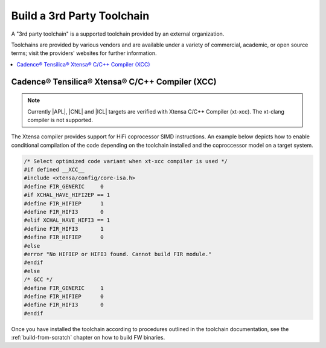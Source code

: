 .. _build-3rd-party-toolchain:

Build a 3rd Party Toolchain
###########################

A "3rd party toolchain" is a supported toolchain provided by an external
organization. 

Toolchains are provided by various vendors and are available under a
variety of commercial, academic, or open source terms; visit the providers'
websites for further information.
 
.. contents::
   :local:
   :depth: 3

Cadence® Tensilica® Xtensa® C/C++ Compiler (XCC)
************************************************

.. note::
   Currently |APL|, |CNL| and |ICL| targets are verified with Xtensa C/C++
   Compiler (xt-xcc). The xt-clang compiler is not supported. 

The Xtensa compiler provides support for HiFi coprocessor SIMD instructions.
An example below depicts how to enable conditional compilation of the code depending
on the toolchain installed and the coproccessor model on a target system.

.. code-block:: c

	/* Select optimized code variant when xt-xcc compiler is used */
	#if defined __XCC__
	#include <xtensa/config/core-isa.h> 
	#define FIR_GENERIC	0
	#if XCHAL_HAVE_HIFI2EP == 1
	#define FIR_HIFIEP	1
	#define FIR_HIFI3	0
	#elif XCHAL_HAVE_HIFI3 == 1
	#define FIR_HIFI3	1
	#define FIR_HIFIEP	0
	#else
	#error "No HIFIEP or HIFI3 found. Cannot build FIR module."
	#endif
	#else
	/* GCC */
	#define FIR_GENERIC	1
	#define FIR_HIFIEP	0
	#define FIR_HIFI3	0
	#endif


Once you have installed the toolchain according to procedures outlined in the
toolchain documentation, see the :ref:`build-from-scratch` chapter on how to build
FW binaries.
